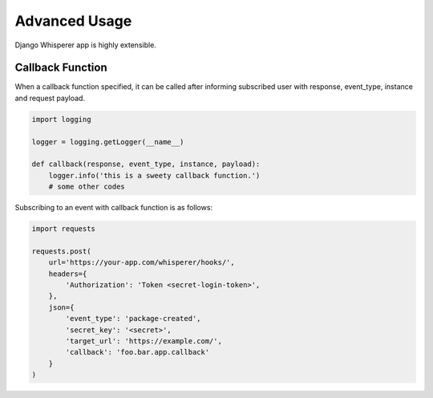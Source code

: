 Advanced Usage
==============

Django Whisperer app is highly extensible.

Callback Function
-----------------

When a callback function specified, it can be called after informing
subscribed user with response, event_type, instance and request payload.

.. code-block:: python

    import logging

    logger = logging.getLogger(__name__)

    def callback(response, event_type, instance, payload):
        logger.info('this is a sweety callback function.')
        # some other codes


Subscribing to an event with callback function is as follows:

.. code-block:: python

    import requests

    requests.post(
        url='https://your-app.com/whisperer/hooks/',
        headers={
            'Authorization': 'Token <secret-login-token>',
        },
        json={
            'event_type': 'package-created',
            'secret_key': '<secret>',
            'target_url': 'https://example.com/',
            'callback': 'foo.bar.app.callback'
        }
    )

